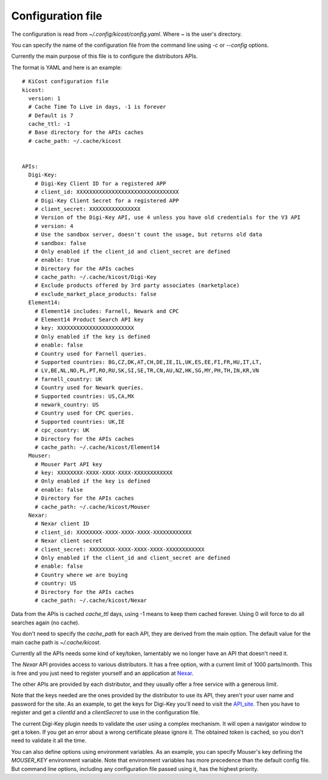 ==================
Configuration file
==================

The configuration is read from `~/.config/kicost/config.yaml`. Where `~` is the user's directory.

You can specify the name of the configuration file from the command line using `-c` or `--config` options.

Currently the main purpose of this file is to configure the distributors APIs.

The format is YAML and here is an example: ::

    # KiCost configuration file
    kicost:
      version: 1
      # Cache Time To Live in days, -1 is forever
      # Default is 7
      cache_ttl: -1
      # Base directory for the APIs caches
      # cache_path: ~/.cache/kicost
    
    
    APIs:
      Digi-Key:
        # Digi-Key Client ID for a registered APP
        # client_id: XXXXXXXXXXXXXXXXXXXXXXXXXXXXXXXX
        # Digi-Key Client Secret for a registered APP
        # client_secret: XXXXXXXXXXXXXXXX
        # Version of the Digi-Key API, use 4 unless you have old credentials for the V3 API
        # version: 4
        # Use the sandbox server, doesn't count the usage, but returns old data
        # sandbox: false
        # Only enabled if the client_id and client_secret are defined
        # enable: true
        # Directory for the APIs caches
        # cache_path: ~/.cache/kicost/Digi-Key
        # Exclude products offered by 3rd party associates (marketplace)
        # exclude_market_place_products: false
      Element14:
        # Element14 includes: Farnell, Newark and CPC
        # Element14 Product Search API key
        # key: XXXXXXXXXXXXXXXXXXXXXXXX
        # Only enabled if the key is defined
        # enable: false
        # Country used for Farnell queries.
        # Supported countries: BG,CZ,DK,AT,CH,DE,IE,IL,UK,ES,EE,FI,FR,HU,IT,LT,
        # LV,BE,NL,NO,PL,PT,RO,RU,SK,SI,SE,TR,CN,AU,NZ,HK,SG,MY,PH,TH,IN,KR,VN
        # farnell_country: UK
        # Country used for Newark queries.
        # Supported countries: US,CA,MX
        # newark_country: US
        # Country used for CPC queries.
        # Supported countries: UK,IE
        # cpc_country: UK
        # Directory for the APIs caches
        # cache_path: ~/.cache/kicost/Element14
      Mouser:
        # Mouser Part API key
        # key: XXXXXXXX-XXXX-XXXX-XXXX-XXXXXXXXXXXX
        # Only enabled if the key is defined
        # enable: false
        # Directory for the APIs caches
        # cache_path: ~/.cache/kicost/Mouser
      Nexar:
        # Nexar client ID
        # client_id: XXXXXXXX-XXXX-XXXX-XXXX-XXXXXXXXXXXX
        # Nexar client secret
        # client_secret: XXXXXXXX-XXXX-XXXX-XXXX-XXXXXXXXXXXX
        # Only enabled if the client_id and client_secret are defined
        # enable: false
        # Country where we are buying
        # country: US
        # Directory for the APIs caches
        # cache_path: ~/.cache/kicost/Nexar

Data from the APIs is cached `cache_ttl` days, using -1 means to keep them cached forever.
Using 0 will force to do all searches again (no cache).

You don't need to specify the `cache_path` for each API, they are derived from the main option.
The default value for the main cache path is `~/.cache/kicost`.

Currently all the APIs needs some kind of key/token, lamentably we no longer have an API that doesn't need it.

The `Nexar` API provides access to various distributors. It has a free option, with a current limit of 1000 parts/month.
This is free and you just need to register yourself and an application at Nexar_.

The other APIs are provided by each distributor, and they usually offer a free service with a generous limit.

Note that the keys needed are the ones provided by the distributor to use its API, they aren't your user name
and password for the site. As an example, to get the keys for Digi-Key you'll need to visit the API_site_.
Then you have to register and get a `clientId` and a `clientSecret` to use in the configuration file.

The current Digi-Key plugin needs to validate the user using a complex mechanism. It will open a navigator
window to get a token. If you get an error about a wrong certificate please ignore it. The obtained token
is cached, so you don't need to validate it all the time.

You can also define options using environment variables. As an example, you can specify Mouser's key defining
the `MOUSER_KEY` environment variable. Note that environment variables has more precedence than the default config file.
But command line options, including any configuration file passed using it, has the highest priority.

.. _API_site: https://developer.digikey.com/get_started
.. _Nexar: https://nexar.com/api
